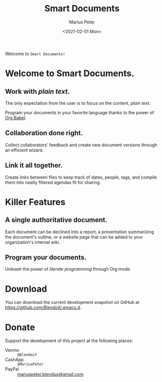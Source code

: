 # -*- mode: org; -*-

#+TITLE: Smart Documents
#+AUTHOR: Marius Peter
#+DATE: <2021-02-01 Mon>
#+OPTIONS: toc:nil html-style:nil

#+HTML_HEAD: <link rel="stylesheet" type="text/css" href="./default.css"/>

Welcome to =Smart Documents!=

#+NAME: title-page
#+attr_html: :width 400px
# [[file:title-page.png]]

* Welcome to *Smart Documents*.

** Work with /plain text/.

The only expectation from the user is to focus on the content, /plain
text./

Program your documents in your favorite language thanks to the power
of [[https://orgmode.org/worg/org-contrib/babel/intro.html][Org Babel]].

** Collaboration done right.

Collect collaborators' feedback and create new document versions
through an efficient wizard.

** Link it all together.

Create links between files to keep track of dates, people, tags, and
compile them into neatly filtered agendas fit for sharing.

* Killer Features

** A single authoritative document.

Each document can be declined into a report, a presentation
summarizing the document's outline, or a website page that can be
added to your organization's internal wiki.

** 

** Program your documents.

Unleash the power of /literate programming/ through Org mode.

* Download

You can download the current development snapshot on GitHub at
[[https://github.com/Blendoit/.emacs.d]].

* Donate

Support the development of this project at the following places:

- Venmo :: =@Blendoit=
- CashApp :: =$MariusPeter=
- PayPal :: [[mailto:mariuspeter.blendux@gmail.com][mariuspeter.blendux@gmail.com]]
